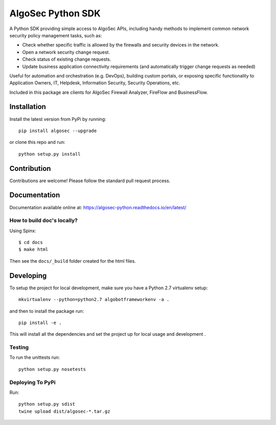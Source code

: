 ==================
AlgoSec Python SDK
==================
.. image:: https://img.shields.io/pypi/v/algosec.svg
   :target: https://pypi.python.org/pypi/algosec
   :alt: Package on PyPi

.. image:: https://readthedocs.org/projects/algosec-python/badge/
   :target: http://algosec-python.readthedocs.io/en/latest/
   :alt: Documentation Status



A Python SDK providing simple access to AlgoSec APIs, including handy methods
to implement common network security policy management tasks, such as:

* Check whether specific traffic is allowed by the firewalls and security devices in the network.
* Open a network security change request.
* Check status of existing change requests.
* Update business application connectivity requirements (and automatically trigger change requests as needed)

Useful for automation and orchestration (e.g. DevOps), building custom portals, or exposing specific functionality to Application Owners, IT, Helpdesk, Information Security, Security Operations, etc.

Included in this package are clients for AlgoSec Firewall Analyzer, FireFlow and BusinessFlow.

Installation
------------

Install the latest version from PyPi by running::

    pip install algosec --upgrade

or clone this repo and run::

    python setup.py install

Contribution
------------

Contributions are welcome! Please follow the standard pull request process.

Documentation
-------------

.. image:: https://readthedocs.org/projects/algosec-python/badge/
   :target: https://algosec-python.readthedocs.io/en/latest/
   :alt: Documentation Status


Documentation available online at: https://algosec-python.readthedocs.io/en/latest/

How to build doc's locally?
^^^^^^^^^^^^^^^^^^^^^^^^^^^

Using Spinx::

    $ cd docs
    $ make html

Then see the ``docs/_build`` folder created for the html files.

Developing
----------

To setup the project for local development, make sure you have a Python 2.7 virtualenv setup::

    mkvirtualenv --python=python2.7 algobotframeworkenv -a .

and then to install the package run::

    pip install -e .

This will install all the dependencies and set the project up for local usage and development .


Testing
^^^^^^^

To run the unittests run::

    python setup.py nosetests


Deploying To PyPi
^^^^^^^^^^^^^^^^^^^

Run::

    python setup.py sdist
    twine upload dist/algosec-*.tar.gz

